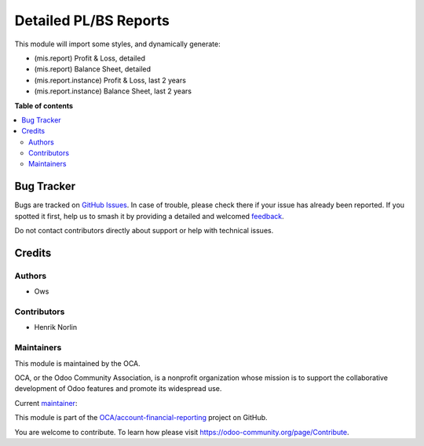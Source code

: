 ======================
Detailed PL/BS Reports
======================

.. 
   !!!!!!!!!!!!!!!!!!!!!!!!!!!!!!!!!!!!!!!!!!!!!!!!!!!!
   !! This file is generated by oca-gen-addon-readme !!
   !! changes will be overwritten.                   !!
   !!!!!!!!!!!!!!!!!!!!!!!!!!!!!!!!!!!!!!!!!!!!!!!!!!!!
   !! source digest: sha256:225f5c8b13ab9e0dd846224afd0182f4ada4df10f7ebf8872701df6d33c1927b
   !!!!!!!!!!!!!!!!!!!!!!!!!!!!!!!!!!!!!!!!!!!!!!!!!!!!

.. |badge1| image:: https://img.shields.io/badge/maturity-Beta-yellow.png
    :target: https://odoo-community.org/page/development-status
    :alt: Beta
.. |badge2| image:: https://img.shields.io/badge/licence-AGPL--3-blue.png
    :target: http://www.gnu.org/licenses/agpl-3.0-standalone.html
    :alt: License: AGPL-3
.. |badge3| image:: https://img.shields.io/badge/github-OCA%2Faccount--financial--reporting-lightgray.png?logo=github
    :target: https://github.com/OCA/account-financial-reporting/tree/17.0/mis_template_financal_report_detailed
    :alt: OCA/account-financial-reporting
.. |badge4| image:: https://img.shields.io/badge/weblate-Translate%20me-F47D42.png
    :target: https://translation.odoo-community.org/projects/account-financial-reporting-17-0/account-financial-reporting-17-0-mis_template_financal_report_detailed
    :alt: Translate me on Weblate
.. |badge5| image:: https://img.shields.io/badge/runboat-Try%20me-875A7B.png
    :target: https://runboat.odoo-community.org/builds?repo=OCA/account-financial-reporting&target_branch=17.0
    :alt: Try me on Runboat

|badge1| |badge2| |badge3| |badge4| |badge5|

This module will import some styles, and dynamically generate:

-  (mis.report) Profit & Loss, detailed
-  (mis.report) Balance Sheet, detailed
-  (mis.report.instance) Profit & Loss, last 2 years
-  (mis.report.instance) Balance Sheet, last 2 years

**Table of contents**

.. contents::
   :local:

Bug Tracker
===========

Bugs are tracked on `GitHub Issues <https://github.com/OCA/account-financial-reporting/issues>`_.
In case of trouble, please check there if your issue has already been reported.
If you spotted it first, help us to smash it by providing a detailed and welcomed
`feedback <https://github.com/OCA/account-financial-reporting/issues/new?body=module:%20mis_template_financal_report_detailed%0Aversion:%2017.0%0A%0A**Steps%20to%20reproduce**%0A-%20...%0A%0A**Current%20behavior**%0A%0A**Expected%20behavior**>`_.

Do not contact contributors directly about support or help with technical issues.

Credits
=======

Authors
-------

* Ows

Contributors
------------

-  Henrik Norlin

Maintainers
-----------

This module is maintained by the OCA.

.. image:: https://odoo-community.org/logo.png
   :alt: Odoo Community Association
   :target: https://odoo-community.org

OCA, or the Odoo Community Association, is a nonprofit organization whose
mission is to support the collaborative development of Odoo features and
promote its widespread use.

.. |maintainer-ows-cloud| image:: https://github.com/ows-cloud.png?size=40px
    :target: https://github.com/ows-cloud
    :alt: ows-cloud

Current `maintainer <https://odoo-community.org/page/maintainer-role>`__:

|maintainer-ows-cloud| 

This module is part of the `OCA/account-financial-reporting <https://github.com/OCA/account-financial-reporting/tree/17.0/mis_template_financal_report_detailed>`_ project on GitHub.

You are welcome to contribute. To learn how please visit https://odoo-community.org/page/Contribute.
